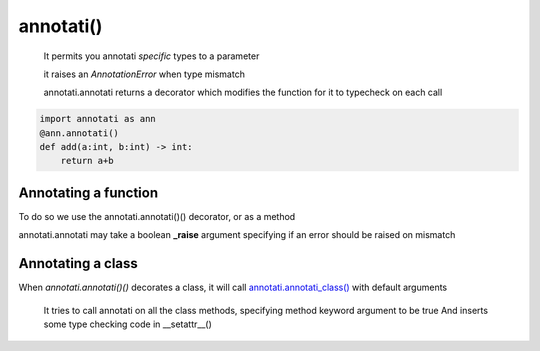.. role:: py(code)
    :language: python

==================================================
annotati()
==================================================
    It permits you annotati *specific* types to a parameter

    it raises an *AnnotationError* when type mismatch

    annotati.annotati returns a decorator which modifies the function
    for it to typecheck on each call

.. code-block:: python

   import annotati as ann
   @ann.annotati()
   def add(a:int, b:int) -> int:
       return a+b

--------------------------------------------------
Annotating a function
--------------------------------------------------

To do so we use the annotati.annotati()() decorator, or as a method

.. code-block:: python
    :emphasize-lines: 3

    import annotati

    @annotati.annotati()
    def addInt(a:int, b:int) -> int:
        return a + b

annotati.annotati may take a boolean **_raise** argument
specifying if an error should be raised on mismatch



--------------------------------------------------
Annotating a class
--------------------------------------------------

When *annotati.annotati()()* decorates a class,
it will call `annotati.annotati_class() <annotati_class.html>`_
with default arguments

    It tries to call annotati on all the class methods,
    specifying method keyword argument to be true
    And inserts some type checking code in __setattr__()

.. seealso::
    `annotati.annotati_class() <annotati_class.html>`_